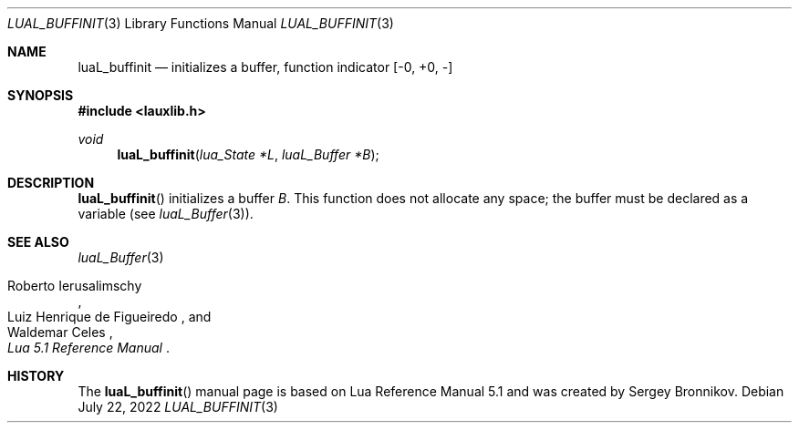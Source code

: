 .Dd $Mdocdate: July 22 2022 $
.Dt LUAL_BUFFINIT 3
.Os
.Sh NAME
.Nm luaL_buffinit
.Nd initializes a buffer, function indicator
.Bq -0, +0, -
.Sh SYNOPSIS
.In lauxlib.h
.Ft void
.Fn luaL_buffinit "lua_State *L" "luaL_Buffer *B"
.Sh DESCRIPTION
.Fn luaL_buffinit
initializes a buffer
.Fa B .
This function does not allocate any space; the buffer must be declared as a
variable
.Pq see Xr luaL_Buffer 3 .
.Sh SEE ALSO
.Xr luaL_Buffer 3
.Rs
.%A Roberto Ierusalimschy
.%A Luiz Henrique de Figueiredo
.%A Waldemar Celes
.%T Lua 5.1 Reference Manual
.Re
.Sh HISTORY
The
.Fn luaL_buffinit
manual page is based on Lua Reference Manual 5.1 and was created by Sergey Bronnikov.
